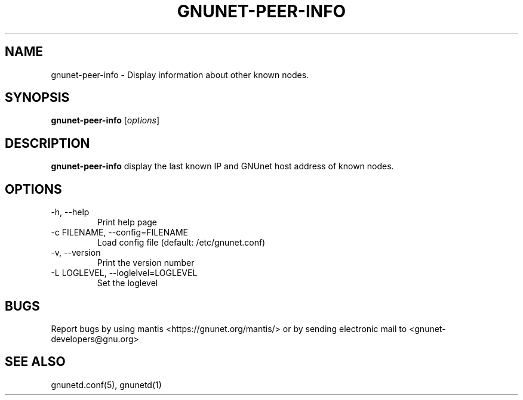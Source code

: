.TH GNUNET-PEER-INFO 1 "April 30, 2005" "GNUnet"

.SH NAME
gnunet\-peer\-info \- Display information about other known nodes.

.SH SYNOPSIS
.B gnunet\-peer\-info
.RI [ options ]
.br

.SH DESCRIPTION
.PP
\fBgnunet\-peer\-info\fP display the last known IP and GNUnet host address of known nodes.

.SH OPTIONS
.B
.IP "\-h, \-\-help"
Print help page
.B
.IP "\-c FILENAME, \-\-config=FILENAME"
Load config file (default: /etc/gnunet.conf)
.B
.IP "\-v, \-\-version"
Print the version number
.B
.IP "\-L LOGLEVEL, \-\-loglelvel=LOGLEVEL"
Set the loglevel

.SH BUGS
Report bugs by using mantis <https://gnunet.org/mantis/> or by sending electronic mail to <gnunet\-developers@gnu.org>

.SH SEE ALSO
gnunetd.conf(5), gnunetd(1)
